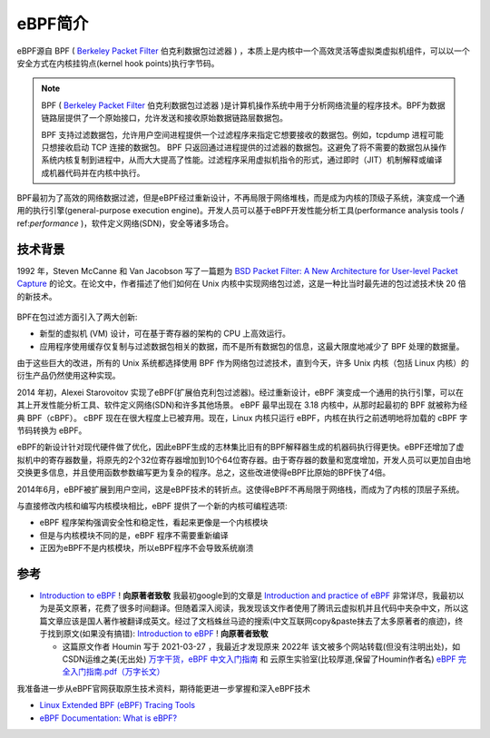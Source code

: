 .. _intro_ebpf:

===============================
eBPF简介
===============================

eBPF源自 BPF ( `Berkeley Packet Filter <https://en.wikipedia.org/wiki/Berkeley_Packet_Filter>`_ 伯克利数据包过滤器  ) ，本质上是内核中一个高效灵活等虚拟类虚拟机组件，可以以一个安全方式在内核挂钩点(kernel hook points)执行字节码。

.. note::

   BPF ( `Berkeley Packet Filter <https://en.wikipedia.org/wiki/Berkeley_Packet_Filter>`_ 伯克利数据包过滤器 )是计算机操作系统中用于分析网络流量的程序技术。BPF为数据链路层提供了一个原始接口，允许发送和接收原始数据链路层数据包。

   BPF 支持过滤数据包，允许用户空间进程提供一个过滤程序来指定它想要接收的数据包。例如，tcpdump 进程可能只想接收启动 TCP 连接的数据包。 BPF 只返回通过进程提供的过滤器的数据包。这避免了将不需要的数据包从操作系统内核复制到进程中，从而大大提高了性能。过滤程序采用虚拟机指令的形式，通过即时（JIT）机制解释或编译成机器代码并在内核中执行。

BPF最初为了高效的网络数据过滤，但是eBPF经过重新设计，不再局限于网络堆栈，而是成为内核的顶级子系统，演变成一个通用的执行引擎(general-purpose execution engine)。开发人员可以基于eBPF开发性能分析工具(performance analysis tools / ref:`performance` )，软件定义网络(SDN)，安全等诸多场合。

技术背景
=========

1992 年，Steven McCanne 和 Van Jacobson 写了一篇题为 `BSD Packet Filter: A New Architecture for User-level Packet Capture <http://www.tcpdump.org/papers/bpf-usenix93.pdf>`_  的论文。在论文中，作者描述了他们如何在 Unix 内核中实现网络包过滤，这是一种比当时最先进的包过滤技术快 20 倍的新技术。

.. figure:: ../../_static/kernel/ebpf/bpf.png
   :scale: 40

BPF在包过滤方面引入了两大创新:

- 新型的虚拟机 (VM) 设计，可在基于寄存器的架构的 CPU 上高效运行。
- 应用程序使用缓存仅复制与过滤数据包相关的数据，而不是所有数据包的信息，这最大限度地减少了 BPF 处理的数据量。

由于这些巨大的改进，所有的 Unix 系统都选择使用 BPF 作为网络包过滤技术，直到今天，许多 Unix 内核（包括 Linux 内核）的衍生产品仍然使用这种实现。

2014 年初，Alexei Starovoitov 实现了eBPF(扩展伯克利包过滤器)。经过重新设计，eBPF 演变成一个通用的执行引擎，可以在其上开发性能分析工具、软件定义网络(SDN)和许多其他场景。 eBPF 最早出现在 3.18 内核中，从那时起最初的 BPF 就被称为经典 BPF（cBPF）。 cBPF 现在在很大程度上已被弃用。现在，Linux 内核只运行 eBPF，内核在执行之前透明地将加载的 cBPF 字节码转换为 eBPF。

eBPF的新设计针对现代硬件做了优化，因此eBPF生成的志林集比旧有的BPF解释器生成的机器码执行得更快。eBPF还增加了虚拟机中的寄存器数量，将原先的2个32位寄存器增加到10个64位寄存器。由于寄存器的数量和宽度增加，开发人员可以更加自由地交换更多信息，并且使用函数参数编写更为复杂的程序。总之，这些改进使得eBPF比原始的BPF快了4倍。

2014年6月，eBPF被扩展到用户空间，这是eBPF技术的转折点。这使得eBPF不再局限于网络栈，而成为了内核的顶层子系统。

与直接修改内核和编写内核模块相比，eBPF 提供了一个新的内核可编程选项:

- eBPF 程序架构强调安全性和稳定性，看起来更像是一个内核模块
- 但是与内核模块不同的是，eBPF 程序不需要重新编译
- 正因为eBPF不是内核模块，所以eBPF程序不会导致系统崩溃

参考
========

- `Introduction to eBPF <https://houmin.cc/posts/2c811c2c/>`_ !  **向原著者致敬** 我最初google到的文章是 `Introduction and practice of eBPF <https://www.sobyte.net/post/2022-04/ebpf/>`_ 非常详尽，我最初以为是英文原著，花费了很多时间翻译。但随着深入阅读，我发现该文作者使用了腾讯云虚拟机并且代码中夹杂中文，所以这篇文章应该是国人著作被翻译成英文。经过了文档蛛丝马迹的搜索(中文互联网copy&paste抹去了太多原著者的痕迹)，终于找到原文(如果没有搞错): `Introduction to eBPF <https://houmin.cc/posts/2c811c2c/>`_ !  **向原著者致敬** 

  - 这篇原文作者 Houmin 写于 2021-03-27 ，我最近才发现原来 2022年 该文被多个网站转载(但没有注明出处)，如 CSDN运维之美(无出处) `万字干货，eBPF 中文入门指南 <https://blog.csdn.net/easylife206/article/details/124054193>`_ 和 云原生实验室(比较厚道,保留了Houmin作者名) `eBPF 完全入门指南.pdf（万字长文） <https://mp.weixin.qq.com/s/zCjk5WmnwLD0J3J9gC4e0Q>`_

我准备进一步从eBPF官网获取原生技术资料，期待能更进一步掌握和深入eBPF技术

- `Linux Extended BPF (eBPF) Tracing Tools <http://www.brendangregg.com/ebpf.html>`_
- `eBPF Documentation: What is eBPF? <https://ebpf.io/what-is-ebpf/>`_
